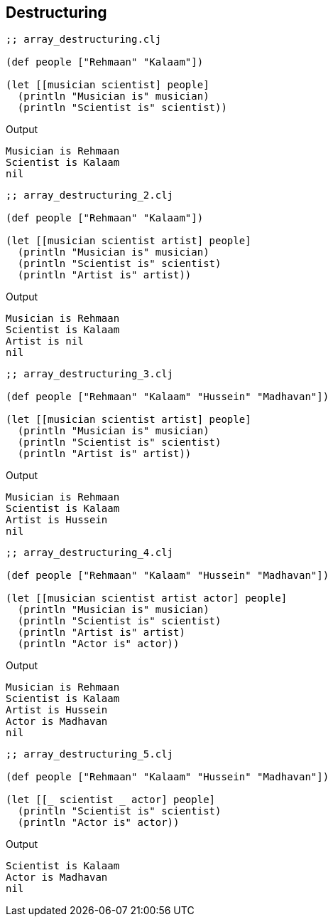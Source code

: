 == Destructuring

[source, clojure]
----
;; array_destructuring.clj

(def people ["Rehmaan" "Kalaam"])

(let [[musician scientist] people]
  (println "Musician is" musician)
  (println "Scientist is" scientist))
----

Output

----
Musician is Rehmaan
Scientist is Kalaam
nil
----

[source, clojure]
----
;; array_destructuring_2.clj

(def people ["Rehmaan" "Kalaam"])

(let [[musician scientist artist] people]
  (println "Musician is" musician)
  (println "Scientist is" scientist)
  (println "Artist is" artist))
----

Output

----
Musician is Rehmaan
Scientist is Kalaam
Artist is nil
nil
----

[source, clojure]
----
;; array_destructuring_3.clj

(def people ["Rehmaan" "Kalaam" "Hussein" "Madhavan"])

(let [[musician scientist artist] people]
  (println "Musician is" musician)
  (println "Scientist is" scientist)
  (println "Artist is" artist))
----

Output

----
Musician is Rehmaan
Scientist is Kalaam
Artist is Hussein
nil
----

[source, clojure]
----
;; array_destructuring_4.clj

(def people ["Rehmaan" "Kalaam" "Hussein" "Madhavan"])

(let [[musician scientist artist actor] people]
  (println "Musician is" musician)
  (println "Scientist is" scientist)
  (println "Artist is" artist)
  (println "Actor is" actor))
----

Output

----
Musician is Rehmaan
Scientist is Kalaam
Artist is Hussein
Actor is Madhavan
nil
----

[source, clojure]
----
;; array_destructuring_5.clj

(def people ["Rehmaan" "Kalaam" "Hussein" "Madhavan"])

(let [[_ scientist _ actor] people]
  (println "Scientist is" scientist)
  (println "Actor is" actor))
----

Output

----
Scientist is Kalaam
Actor is Madhavan
nil
----


